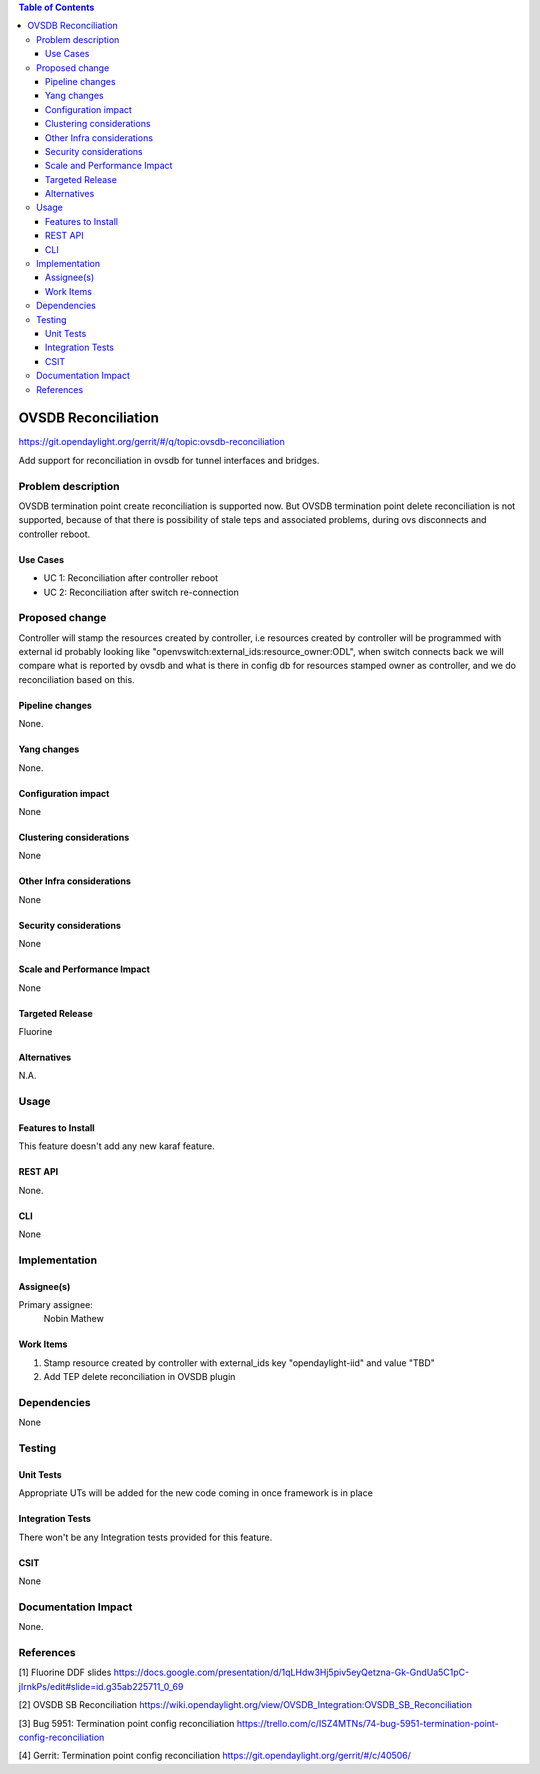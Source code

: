
.. contents:: Table of Contents
      :depth: 3

=====================
OVSDB Reconciliation
=====================

https://git.opendaylight.org/gerrit/#/q/topic:ovsdb-reconciliation

Add support for reconciliation in ovsdb for tunnel interfaces and bridges.


Problem description
===================

OVSDB termination point create reconciliation is supported now.
But OVSDB termination point delete reconciliation is not supported,
because of that there is possibility of stale teps and associated
problems, during ovs disconnects and controller reboot.

Use Cases
---------

* UC 1: Reconciliation after controller reboot
* UC 2: Reconciliation after switch re-connection

Proposed change
===============

Controller will stamp the resources created by controller, i.e resources
created by controller will be programmed with external id probably looking
like "openvswitch:external_ids:resource_owner:ODL", when switch
connects back we will compare what is reported by ovsdb and what is
there in config db for resources stamped owner as controller, and we do
reconciliation based on this.

Pipeline changes
----------------
None.

Yang changes
------------
None.

Configuration impact
---------------------
None

Clustering considerations
-------------------------
None

Other Infra considerations
--------------------------
None

Security considerations
-----------------------
None

Scale and Performance Impact
----------------------------
None

Targeted Release
-----------------
Fluorine

Alternatives
------------
N.A.

Usage
=====

Features to Install
-------------------
This feature doesn't add any new karaf feature.

REST API
--------
None.

CLI
---
None


Implementation
==============

Assignee(s)
-----------

Primary assignee:
  Nobin Mathew


Work Items
----------
#. Stamp resource created by controller with external_ids key "opendaylight-iid" and value "TBD"
#. Add TEP delete reconciliation in OVSDB plugin

Dependencies
============
None

Testing
=======

Unit Tests
----------
Appropriate UTs will be added for the new code coming in once framework is in place


Integration Tests
-----------------
There won't be any Integration tests provided for this feature.


CSIT
----
None

Documentation Impact
====================
None.

References
==========
[1] Fluorine DDF slides https://docs.google.com/presentation/d/1qLHdw3Hj5piv5eyQetzna-Gk-GndUa5C1pC-jIrnkPs/edit#slide=id.g35ab225711_0_69

[2] OVSDB SB Reconciliation https://wiki.opendaylight.org/view/OVSDB_Integration:OVSDB_SB_Reconciliation

[3] Bug 5951: Termination point config reconciliation https://trello.com/c/ISZ4MTNs/74-bug-5951-termination-point-config-reconciliation

[4] Gerrit: Termination point config reconciliation https://git.opendaylight.org/gerrit/#/c/40506/